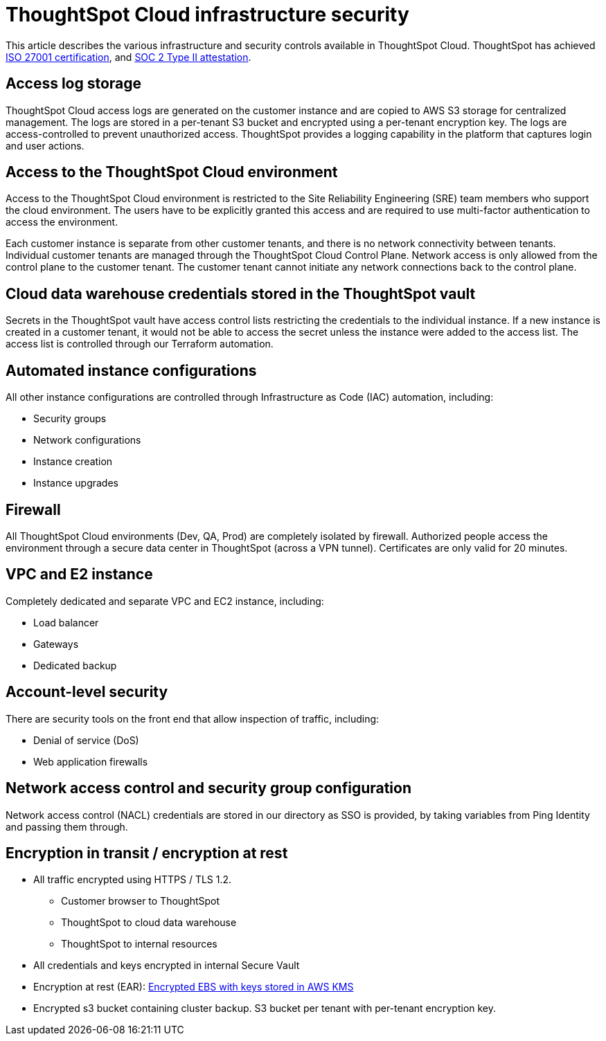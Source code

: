 = ThoughtSpot Cloud infrastructure security
:last_updated: 11/05/2021
:linkattrs:
:experimental:
:page-layout: default-cloud
:page-aliases:
:description: Learn about ThoughtSpot Cloud's infrastructure security.
:jira: SCAL-178043

This article describes the various infrastructure and security controls available in ThoughtSpot Cloud. ThoughtSpot has achieved https://www.thoughtspot.com/press-releases/thoughtspot-modern-analytics-cloud-receives-iso-27001-certification[ISO 27001 certification^], and https://www.thoughtspot.com/press-releases/thoughtspot-receives-soc-2-type-2-attestation[SOC 2 Type II attestation^].

== Access log storage

ThoughtSpot Cloud access logs are generated on the customer instance and are copied to AWS S3 storage for centralized management. The logs are stored in a per-tenant S3 bucket and encrypted using a per-tenant encryption key. The logs are access-controlled to prevent unauthorized access. ThoughtSpot provides a logging capability in the platform that captures login and user actions.

== Access to the ThoughtSpot Cloud environment

Access to the ThoughtSpot Cloud environment is restricted to the Site Reliability Engineering (SRE) team members who support the cloud environment. The users have to be explicitly granted this access and are required to use multi-factor authentication to access the environment.

Each customer instance is separate from other customer tenants, and there is no network connectivity between tenants. Individual customer tenants are managed through the ThoughtSpot Cloud Control Plane. Network access is only allowed from the control plane to the customer tenant. The customer tenant cannot initiate any network connections back to the control plane.

== Cloud data warehouse credentials stored in the ThoughtSpot vault

Secrets in the ThoughtSpot vault have access control lists restricting the credentials to the individual instance. If a new instance is created in a customer tenant, it would not be able to access the secret unless the instance were added to the access list. The access list is controlled through our Terraform automation.

== Automated instance configurations

All other instance configurations are controlled through Infrastructure as Code (IAC) automation, including:

- Security groups
- Network configurations
- Instance creation
- Instance upgrades

== Firewall

All ThoughtSpot Cloud environments (Dev, QA, Prod) are completely isolated by firewall.
Authorized people access the environment through a secure data center in ThoughtSpot (across a VPN tunnel). Certificates are only valid for 20 minutes.

== VPC and E2 instance

Completely dedicated and separate VPC and EC2 instance, including:

- Load balancer
- Gateways
- Dedicated backup

== Account-level security

There are security tools on the front end that allow inspection of traffic, including:

- Denial of service (DoS)
- Web application firewalls

== Network access control and security group configuration

Network access control (NACL) credentials are stored in our directory as SSO is provided, by taking variables from Ping Identity and passing them through.

== Encryption in transit / encryption at rest

- All traffic encrypted using HTTPS / TLS 1.2.
* Customer browser to ThoughtSpot
* ThoughtSpot to cloud data warehouse
* ThoughtSpot to internal resources
- All credentials and keys encrypted in internal Secure Vault
- Encryption at rest (EAR): https://docs.aws.amazon.com/AWSEC2/latest/UserGuide/EBSEncryption.html[Encrypted EBS with keys stored in AWS KMS^]
- Encrypted s3 bucket containing cluster backup. S3 bucket per tenant with per-tenant encryption key.



